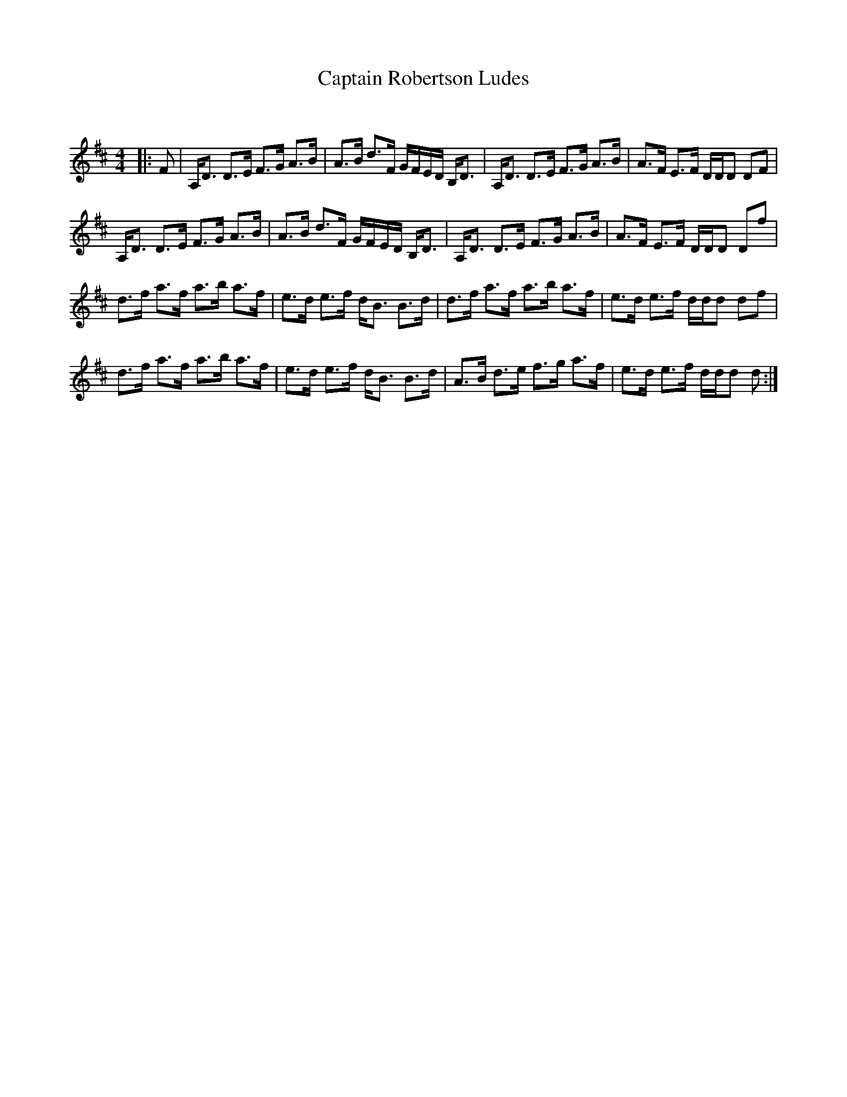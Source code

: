 X:1
T: Captain Robertson Ludes
C:
R:Strathspey
Q: 128
K:D
M:4/4
L:1/16
|:F2|A,D3 D3E F3G A3B|A3B d3F GFED B,D3|A,D3 D3E F3G A3B|A3F E3F DDD2 D2F2|
A,D3 D3E F3G A3B|A3B d3F GFED B,D3|A,D3 D3E F3G A3B|A3F E3F DDD2 D2f2|
d3f a3f a3b a3f|e3d e3f dB3 B3d|d3f a3f a3b a3f|e3d e3f ddd2 d2f2|
d3f a3f a3b a3f|e3d e3f dB3 B3d|A3B d3e f3g a3f|e3d e3f ddd2 d2:|
